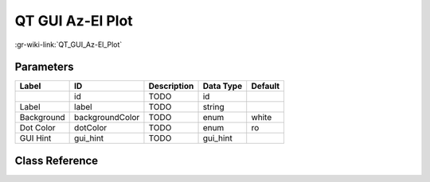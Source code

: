 -----------------
QT GUI Az-El Plot
-----------------

:gr-wiki-link:`QT_GUI_Az-El_Plot`

Parameters
**********

+-------------------------+-------------------------+-------------------------+-------------------------+-------------------------+
|Label                    |ID                       |Description              |Data Type                |Default                  |
+=========================+=========================+=========================+=========================+=========================+
|                         |id                       |TODO                     |id                       |                         |
+-------------------------+-------------------------+-------------------------+-------------------------+-------------------------+
|Label                    |label                    |TODO                     |string                   |                         |
+-------------------------+-------------------------+-------------------------+-------------------------+-------------------------+
|Background               |backgroundColor          |TODO                     |enum                     |white                    |
+-------------------------+-------------------------+-------------------------+-------------------------+-------------------------+
|Dot Color                |dotColor                 |TODO                     |enum                     |ro                       |
+-------------------------+-------------------------+-------------------------+-------------------------+-------------------------+
|GUI Hint                 |gui_hint                 |TODO                     |gui_hint                 |                         |
+-------------------------+-------------------------+-------------------------+-------------------------+-------------------------+

Class Reference
*******************

.. tabs::

   .. group-tab:: Python
      TODO

   .. group-tab:: C++

      .. doxygengroup:: block_variable_qtgui_azelplot
         :content-only:
         :undoc-members:
         :private-members:
         :members:

